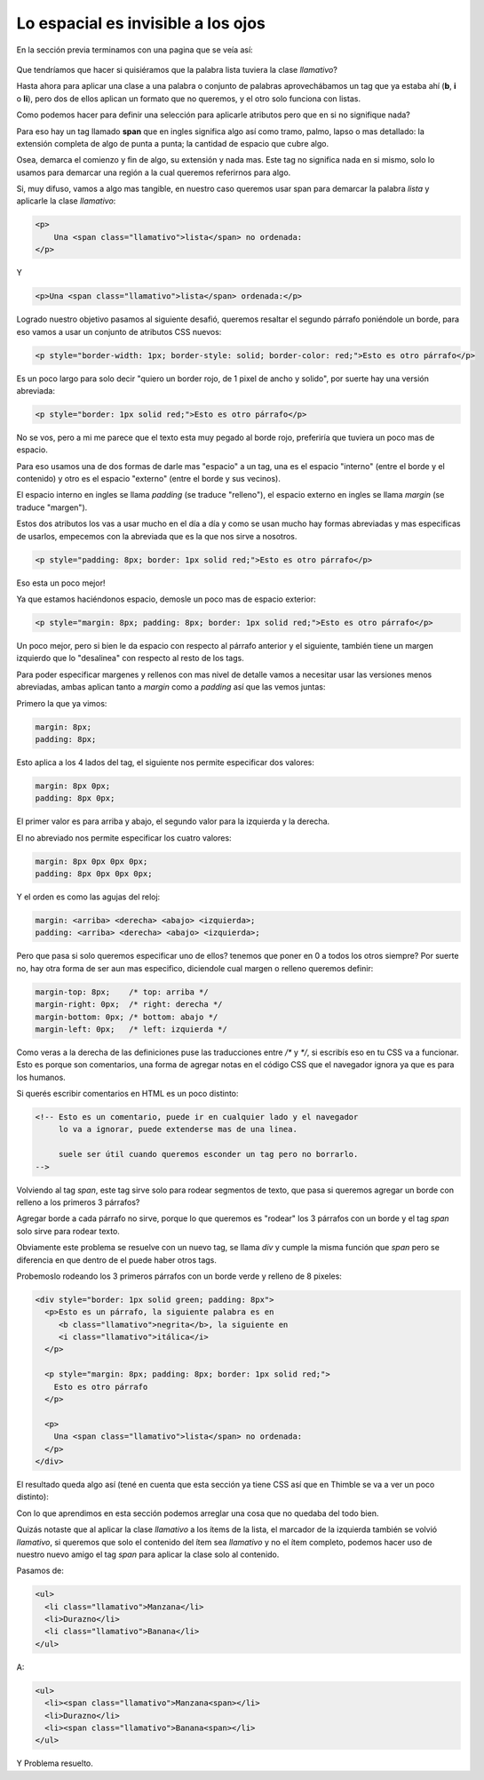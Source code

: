Lo espacial es invisible a los ojos
===================================

En la sección previa terminamos con una pagina que se veía así:

.. figure:: ../galleries/cew/4/05-link.png

Que tendríamos que hacer si quisiéramos que la palabra lista tuviera la clase `llamativo`?

Hasta ahora para aplicar una clase a una palabra o conjunto de palabras aprovechábamos un tag que ya estaba ahí (**b**, **i** o **li**), pero dos de ellos aplican
un formato que no queremos, y el otro solo funciona con listas.

Como podemos hacer para definir una selección para aplicarle atributos pero que
en si no signifique nada?

Para eso hay un tag llamado **span** que en ingles significa algo así como
tramo, palmo, lapso o mas detallado: la extensión completa de algo de punta a
punta; la cantidad de espacio que cubre algo.

Osea, demarca el comienzo y fin de algo, su extensión y nada mas. Este tag
no significa nada en si mismo, solo lo usamos para demarcar una región a la
cual queremos referirnos para algo.

Si, muy difuso, vamos a algo mas tangible, en nuestro caso queremos usar span
para demarcar la palabra `lista` y aplicarle la clase `llamativo`:

.. code-block:: html

    <p>
        Una <span class="llamativo">lista</span> no ordenada:
    </p>

Y

.. code-block:: html

    <p>Una <span class="llamativo">lista</span> ordenada:</p>

Logrado nuestro objetivo pasamos al siguiente desafió, queremos resaltar el segundo párrafo poniéndole un borde, para eso vamos a usar un conjunto de atributos CSS nuevos:

.. code-block:: html

    <p style="border-width: 1px; border-style: solid; border-color: red;">Esto es otro párrafo</p>

Es un poco largo para solo decir "quiero un border rojo, de 1 pixel de ancho y solido", por suerte hay una versión abreviada:

.. code-block:: html

    <p style="border: 1px solid red;">Esto es otro párrafo</p>

No se vos, pero a mi me parece que el texto esta muy pegado al borde rojo,
preferiría que tuviera un poco mas de espacio.

Para eso usamos una de dos formas de darle mas "espacio" a un tag, una es el
espacio "interno" (entre el borde y el contenido) y otro es el espacio
"externo" (entre el borde y sus vecinos).

El espacio interno en ingles se llama `padding` (se traduce "relleno"), el
espacio externo en ingles se llama `margin` (se traduce "margen").

Estos dos atributos los vas a usar mucho en el día a día y como se usan mucho
hay formas abreviadas y mas especificas de usarlos, empecemos con la abreviada
que es la que nos sirve a nosotros.

.. code-block:: html

    <p style="padding: 8px; border: 1px solid red;">Esto es otro párrafo</p>

Eso esta un poco mejor!

Ya que estamos haciéndonos espacio, demosle un poco mas de espacio exterior:

.. code-block:: html

    <p style="margin: 8px; padding: 8px; border: 1px solid red;">Esto es otro párrafo</p>

Un poco mejor, pero si bien le da espacio con respecto al párrafo anterior y el
siguiente, también tiene un margen izquierdo que lo "desalinea" con respecto
al resto de los tags.

Para poder especificar margenes y rellenos con mas nivel de detalle vamos a
necesitar usar las versiones menos abreviadas, ambas aplican tanto a `margin`
como a `padding` así que las vemos juntas:

Primero la que ya vimos:

.. code-block:: css

    margin: 8px;
    padding: 8px;

Esto aplica a los 4 lados del tag, el siguiente nos permite especificar dos
valores:

.. code-block:: css

    margin: 8px 0px;
    padding: 8px 0px;

El primer valor es para arriba y abajo, el segundo valor para la izquierda y la
derecha.

El no abreviado nos permite especificar los cuatro valores:

.. code-block:: css

    margin: 8px 0px 0px 0px;
    padding: 8px 0px 0px 0px;

Y el orden es como las agujas del reloj:

.. code-block:: css

    margin: <arriba> <derecha> <abajo> <izquierda>;
    padding: <arriba> <derecha> <abajo> <izquierda>;

Pero que pasa si solo queremos especificar uno de ellos? tenemos que poner en 0
a todos los otros siempre? Por suerte no, hay otra forma de ser aun mas
especifico, diciendole cual margen o relleno queremos definir:

.. code-block:: css

    margin-top: 8px;    /* top: arriba */
    margin-right: 0px;  /* right: derecha */
    margin-bottom: 0px; /* bottom: abajo */
    margin-left: 0px;   /* left: izquierda */

Como veras a la derecha de las definiciones puse las traducciones entre `/*` y
`*/`, si escribís eso en tu CSS va a funcionar. Esto es porque son comentarios,
una forma de agregar notas en el código CSS que el navegador ignora ya que es
para los humanos.

Si querés escribir comentarios en HTML es un poco distinto:

.. code-block:: html

    <!-- Esto es un comentario, puede ir en cualquier lado y el navegador
         lo va a ignorar, puede extenderse mas de una linea.

         suele ser útil cuando queremos esconder un tag pero no borrarlo.
    -->

Volviendo al tag `span`, este tag sirve solo para rodear segmentos de texto,
que pasa si queremos agregar un borde con relleno a los primeros 3 párrafos?

Agregar borde a cada párrafo no sirve, porque lo que queremos es "rodear" los
3 párrafos con un borde y el tag `span` solo sirve para rodear texto.

Obviamente este problema se resuelve con un nuevo tag, se llama `div` y cumple
la misma función que `span` pero se diferencia en que dentro de el puede haber
otros tags.

Probemoslo rodeando los 3 primeros párrafos con un borde verde y relleno de 8
pixeles:

.. code-block:: html

    <div style="border: 1px solid green; padding: 8px">
      <p>Esto es un párrafo, la siguiente palabra es en
         <b class="llamativo">negrita</b>, la siguiente en
         <i class="llamativo">itálica</i>
      </p>

      <p style="margin: 8px; padding: 8px; border: 1px solid red;">
        Esto es otro párrafo
      </p>

      <p>
        Una <span class="llamativo">lista</span> no ordenada:
      </p>
    </div>

El resultado queda algo así (tené en cuenta que esta sección ya tiene CSS así
que en Thimble se va a ver un poco distinto):

.. raw:: html

    <style>.llamativo{background-color: white; color: blue;}</style>
    <div style="border: 1px solid green; padding: 8px">
      <p>Esto es un párrafo, la siguiente palabra es en <b class="llamativo">negrita</b>, la siguiente en <i class="llamativo">itálica</i></p>

      <p style="margin: 8px; padding: 8px; border: 1px solid red;">Esto es otro párrafo</p>

      <p>
        Una <span class="llamativo">lista</span> no ordenada:
      </p>
    </div>

Con lo que aprendimos en esta sección podemos arreglar una cosa que no quedaba
del todo bien.

Quizás notaste que al aplicar la clase `llamativo` a los ítems de la lista, el
marcador de la izquierda también se volvió `llamativo`, si queremos que solo el
contenido del ítem sea `llamativo` y no el ítem completo, podemos hacer uso de
nuestro nuevo amigo el tag `span` para aplicar la clase solo al contenido.

Pasamos de:

.. code-block:: html

    <ul>
      <li class="llamativo">Manzana</li>
      <li>Durazno</li>
      <li class="llamativo">Banana</li>
    </ul>

.. raw:: html

    <ul>
      <li class="llamativo">Manzana</li>
      <li>Durazno</li>
      <li class="llamativo">Banana</li>
    </ul>

A:

.. code-block:: html

    <ul>
      <li><span class="llamativo">Manzana<span></li>
      <li>Durazno</li>
      <li><span class="llamativo">Banana<span></li>
    </ul>

.. raw:: html

    <ul>
      <li><span class="llamativo">Manzana<span></li>
      <li>Durazno</li>
      <li><span class="llamativo">Banana<span></li>
    </ul>

Y Problema resuelto.


